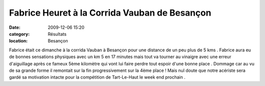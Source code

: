 Fabrice Heuret à la Corrida Vauban de Besançon
==============================================

:date: 2009-12-06 15:20
:category: Résultats
:location: Besançon


Fabrice était ce dimanche à la corrida Vauban à Besançon pour une distance de un peu plus de 5 kms . Fabrice aura eu de bonnes sensations physiques avec un km 5 en 17 minutes mais tout va tourner au vinaigre avec une erreur d'aiguillage après ce fameux 5ème kilomètre qui vont lui faire perdre tout espoir d'une bonne place . Dommage car au vu de sa grande forme il remontait sur la fin progressivement sur la 4ème place ! Mais nul doute que notre acériste sera gardé sa motivation intacte pour la compétition de Tart-Le-Haut le week end prochain .
